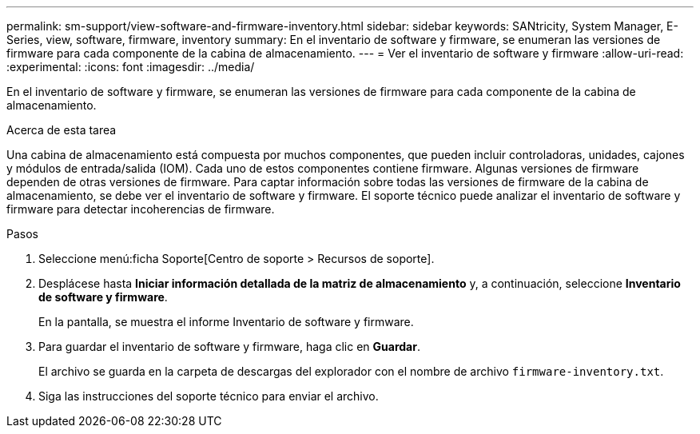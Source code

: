 ---
permalink: sm-support/view-software-and-firmware-inventory.html 
sidebar: sidebar 
keywords: SANtricity, System Manager, E-Series, view, software, firmware, inventory 
summary: En el inventario de software y firmware, se enumeran las versiones de firmware para cada componente de la cabina de almacenamiento. 
---
= Ver el inventario de software y firmware
:allow-uri-read: 
:experimental: 
:icons: font
:imagesdir: ../media/


[role="lead"]
En el inventario de software y firmware, se enumeran las versiones de firmware para cada componente de la cabina de almacenamiento.

.Acerca de esta tarea
Una cabina de almacenamiento está compuesta por muchos componentes, que pueden incluir controladoras, unidades, cajones y módulos de entrada/salida (IOM). Cada uno de estos componentes contiene firmware. Algunas versiones de firmware dependen de otras versiones de firmware. Para captar información sobre todas las versiones de firmware de la cabina de almacenamiento, se debe ver el inventario de software y firmware. El soporte técnico puede analizar el inventario de software y firmware para detectar incoherencias de firmware.

.Pasos
. Seleccione menú:ficha Soporte[Centro de soporte > Recursos de soporte].
. Desplácese hasta *Iniciar información detallada de la matriz de almacenamiento* y, a continuación, seleccione *Inventario de software y firmware*.
+
En la pantalla, se muestra el informe Inventario de software y firmware.

. Para guardar el inventario de software y firmware, haga clic en *Guardar*.
+
El archivo se guarda en la carpeta de descargas del explorador con el nombre de archivo `firmware-inventory.txt`.

. Siga las instrucciones del soporte técnico para enviar el archivo.

